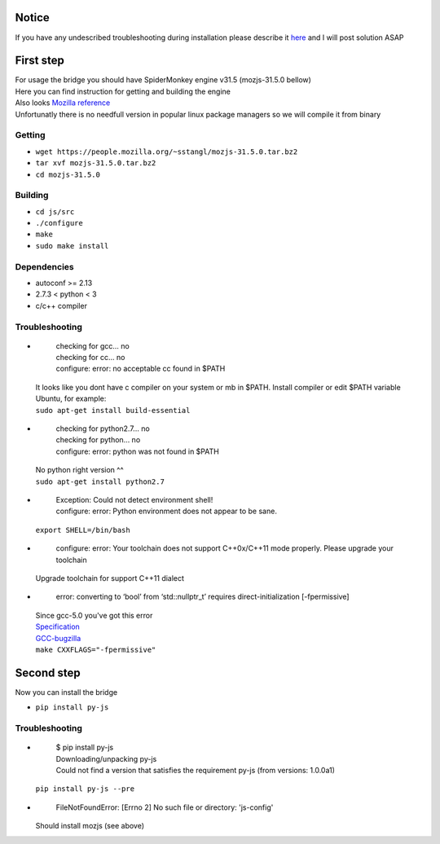 Notice
========
If you have any undescribed troubleshooting during installation please describe it `here <https://github.com/new-mind/pyjs/issues/new>`__ and I will post solution ASAP

First step
==========

| For usage the bridge you should have SpiderMonkey engine v31.5 (mozjs-31.5.0 bellow)
| Here you can find instruction for getting and building the engine
| Also looks `Mozilla reference <https://developer.mozilla.org/en-US/docs/Mozilla/Projects/SpiderMonkey/Build_Documentation>`__
| Unfortunatly there is no needfull version in popular linux package managers so we will compile it from binary

Getting
-------

* ``wget https://people.mozilla.org/~sstangl/mozjs-31.5.0.tar.bz2``
* ``tar xvf mozjs-31.5.0.tar.bz2``
* ``cd mozjs-31.5.0``

Building
--------
* ``cd js/src``
* ``./configure``
* ``make``
* ``sudo make install``

Dependencies
------------
* autoconf >= 2.13
* 2.7.3 < python < 3
* c/c++ compiler

Troubleshooting
---------------
-
    | checking for gcc... no
    | checking for cc... no
    | configure: error: no acceptable cc found in $PATH

  | It looks like you dont have c compiler on your system or mb in $PATH. Install compiler or edit $PATH variable
  | Ubuntu, for example:
  | ``sudo apt-get install build-essential``
-
    | checking for python2.7... no
    | checking for python... no
    | configure: error: python was not found in $PATH

  | No python right version ^^
  | ``sudo apt-get install python2.7``
-
    | Exception: Could not detect environment shell!
    | configure: error: Python environment does not appear to be sane.

  | ``export SHELL=/bin/bash``
-
    | configure: error: Your toolchain does not support C++0x/C++11 mode properly. Please upgrade your toolchain

  | Upgrade toolchain for support C++11 dialect
-
    | error: converting to ‘bool’ from ‘std::nullptr_t’ requires direct-initialization [-fpermissive]

  | Since gcc-5.0 you've got this error
  | `Specification <http://www.open-std.org/jtc1/sc22/wg21/docs/cwg_defects.html#1423>`__
  | `GCC-bugzilla <https://gcc.gnu.org/bugzilla/show_bug.cgi?id=52174#c4>`_
  | ``make CXXFLAGS="-fpermissive"``

Second step
===========
| Now you can install the bridge

* ``pip install py-js``

Troubleshooting
---------------
-

    | $ pip install py-js
    | Downloading/unpacking py-js
    | Could not find a version that satisfies the requirement py-js (from versions: 1.0.0a1)

  ``pip install py-js --pre``
-
    | FileNotFoundError: [Errno 2] No such file or directory: 'js-config'

  Should install mozjs (see above)
